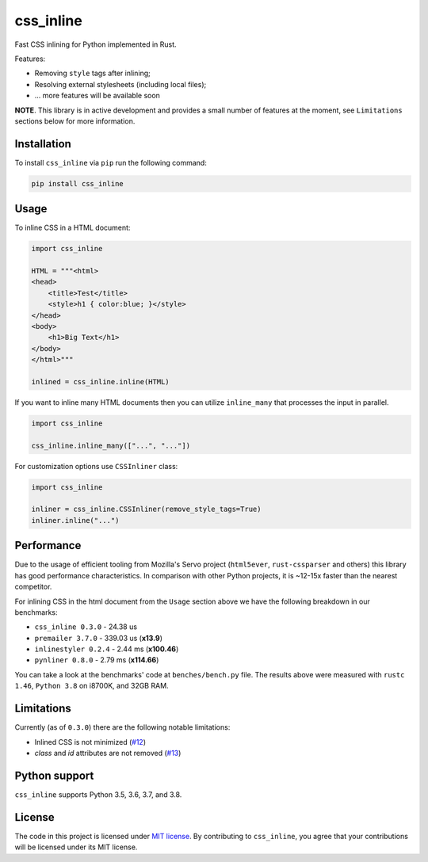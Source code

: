 css_inline
==========

|Build| |Version| |Python versions| |License|

Fast CSS inlining for Python implemented in Rust.

Features:

- Removing ``style`` tags after inlining;
- Resolving external stylesheets (including local files);
- ... more features will be available soon

**NOTE**. This library is in active development and provides a small number of features at the moment, see ``Limitations`` sections below for more information.

Installation
------------

To install ``css_inline`` via ``pip`` run the following command:

.. code:: bash

    pip install css_inline

Usage
-----

To inline CSS in a HTML document:

.. code:: python

    import css_inline

    HTML = """<html>
    <head>
        <title>Test</title>
        <style>h1 { color:blue; }</style>
    </head>
    <body>
        <h1>Big Text</h1>
    </body>
    </html>"""

    inlined = css_inline.inline(HTML)

If you want to inline many HTML documents then you can utilize ``inline_many`` that processes the input in parallel.

.. code:: python

    import css_inline

    css_inline.inline_many(["...", "..."])

For customization options use ``CSSInliner`` class:

.. code:: python

    import css_inline

    inliner = css_inline.CSSInliner(remove_style_tags=True)
    inliner.inline("...")

Performance
-----------

Due to the usage of efficient tooling from Mozilla's Servo project (``html5ever``, ``rust-cssparser`` and others) this
library has good performance characteristics. In comparison with other Python projects, it is ~12-15x faster than the nearest competitor.

For inlining CSS in the html document from the ``Usage`` section above we have the following breakdown in our benchmarks:

- ``css_inline 0.3.0`` - 24.38 us
- ``premailer 3.7.0`` - 339.03 us (**x13.9**)
- ``inlinestyler 0.2.4`` - 2.44 ms (**x100.46**)
- ``pynliner 0.8.0`` - 2.79 ms (**x114.66**)

You can take a look at the benchmarks' code at ``benches/bench.py`` file.
The results above were measured with ``rustc 1.46``, ``Python 3.8`` on i8700K, and 32GB RAM.

Limitations
-----------

Currently (as of ``0.3.0``) there are the following notable limitations:

- Inlined CSS is not minimized (`#12 <https://github.com/Stranger6667/css-inline/issues/12>`_)
- `class` and `id` attributes are not removed (`#13 <https://github.com/Stranger6667/css-inline/issues/13>`_)

Python support
--------------

``css_inline`` supports Python 3.5, 3.6, 3.7, and 3.8.

License
-------

The code in this project is licensed under `MIT license`_.
By contributing to ``css_inline``, you agree that your contributions
will be licensed under its MIT license.

.. |Build| image:: https://github.com/Stranger6667/css-inline/workflows/ci/badge.svg
   :target: https://github.com/Stranger6667/css_inline/actions
.. |Version| image:: https://img.shields.io/pypi/v/css_inline.svg
   :target: https://pypi.org/project/css_inline/
.. |Python versions| image:: https://img.shields.io/pypi/pyversions/css_inline.svg
   :target: https://pypi.org/project/css_inline/
.. |License| image:: https://img.shields.io/pypi/l/css_inline.svg
   :target: https://opensource.org/licenses/MIT

.. _MIT license: https://opensource.org/licenses/MIT
